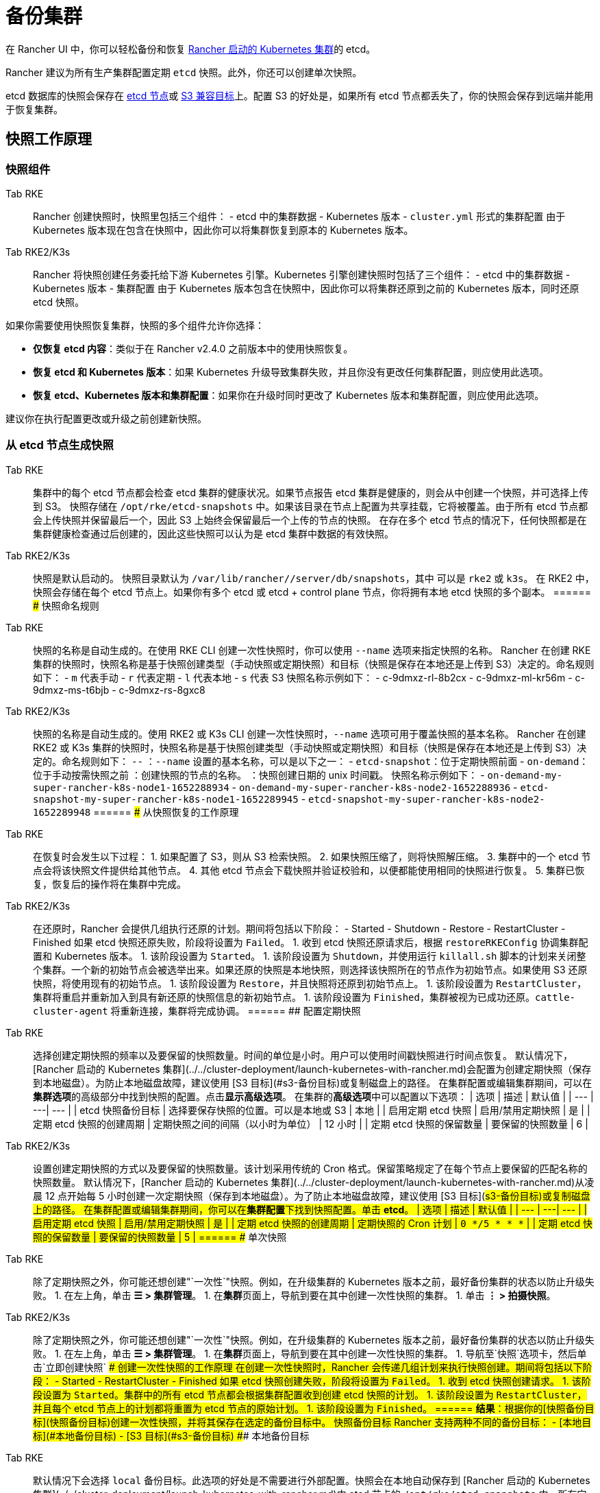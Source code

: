 = 备份集群

在 Rancher UI 中，你可以轻松备份和恢复 xref:../../cluster-deployment/launch-kubernetes-with-rancher.adoc[Rancher 启动的 Kubernetes 集群]的 etcd。

Rancher 建议为所有生产集群配置定期 `etcd` 快照。此外，你还可以创建单次快照。

etcd 数据库的快照会保存在 <<本地备份目标,etcd 节点>>或 <<s3-备份目标,S3 兼容目标>>上。配置 S3 的好处是，如果所有 etcd 节点都丢失了，你的快照会保存到远端并能用于恢复集群。

== 快照工作原理

=== 快照组件

[tabs,sync-group-id=k8s-distro]
======
Tab RKE::
+
Rancher 创建快照时，快照里包括三个组件： - etcd 中的集群数据 - Kubernetes 版本 - `cluster.yml` 形式的集群配置 由于 Kubernetes 版本现在包含在快照中，因此你可以将集群恢复到原本的 Kubernetes 版本。 

Tab RKE2/K3s::
+
Rancher 将快照创建任务委托给下游 Kubernetes 引擎。Kubernetes 引擎创建快照时包括了三个组件： - etcd 中的集群数据 - Kubernetes 版本 - 集群配置 由于 Kubernetes 版本包含在快照中，因此你可以将集群还原到之前的 Kubernetes 版本，同时还原 etcd 快照。
======

如果你需要使用快照恢复集群，快照的多个组件允许你选择：

* *仅恢复 etcd 内容*：类似于在 Rancher v2.4.0 之前版本中的使用快照恢复。
* *恢复 etcd 和 Kubernetes 版本*：如果 Kubernetes 升级导致集群失败，并且你没有更改任何集群配置，则应使用此选项。
* *恢复 etcd、Kubernetes 版本和集群配置*：如果你在升级时同时更改了 Kubernetes 版本和集群配置，则应使用此选项。

建议你在执行配置更改或升级之前创建新快照。

=== 从 etcd 节点生成快照

[tabs,sync-group-id=k8s-distro]
======
Tab RKE::
+
集群中的每个 etcd 节点都会检查 etcd 集群的健康状况。如果节点报告 etcd 集群是健康的，则会从中创建一个快照，并可选择上传到 S3。 快照存储在 `/opt/rke/etcd-snapshots` 中。如果该目录在节点上配置为共享挂载，它将被覆盖。由于所有 etcd 节点都会上传快照并保留最后一个，因此 S3 上始终会保留最后一个上传的节点的快照。 在存在多个 etcd 节点的情况下，任何快照都是在集群健康检查通过后创建的，因此这些快照可以认为是 etcd 集群中数据的有效快照。 

Tab RKE2/K3s::
+
快照是默认启动的。 快照目录默认为 `/var/lib/rancher/+++<RUNTIME>+++/server/db/snapshots`，其中 `+++<RUNTIME>+++` 可以是 `rke2` 或 `k3s`。 在 RKE2 中，快照会存储在每个 etcd 节点上。如果你有多个 etcd 或 etcd + control plane 节点，你将拥有本地 etcd 快照的多个副本。  
====== ### 快照命名规则 

[tabs,sync-group-id=k8s-distro]
======
Tab RKE::
+
快照的名称是自动生成的。在使用 RKE CLI 创建一次性快照时，你可以使用 `--name` 选项来指定快照的名称。 Rancher 在创建 RKE 集群的快照时，快照名称是基于快照创建类型（手动快照或定期快照）和目标（快照是保存在本地还是上传到 S3）决定的。命名规则如下： - `m` 代表手动 - `r` 代表定期 - `l` 代表本地 - `s` 代表 S3 快照名称示例如下： - c-9dmxz-rl-8b2cx - c-9dmxz-ml-kr56m - c-9dmxz-ms-t6bjb - c-9dmxz-rs-8gxc8 

Tab RKE2/K3s::
+
快照的名称是自动生成的。使用 RKE2 或 K3s CLI 创建一次性快照时，`--name` 选项可用于覆盖快照的基本名称。 Rancher 在创建 RKE2 或 K3s 集群的快照时，快照名称是基于快照创建类型（手动快照或定期快照）和目标（快照是保存在本地还是上传到 S3）决定的。命名规则如下： `+++<name>+++-+++<node>+++-+++<timestamp>+++` `+++<name>+++`：`--name` 设置的基本名称，可以是以下之一： - `etcd-snapshot`：位于定期快照前面 - `on-demand`：位于手动按需快照之前 `+++<node>+++`：创建快照的节点的名称。 `+++<timestamp>+++`：快照创建日期的 unix 时间戳。 快照名称示例如下： - `on-demand-my-super-rancher-k8s-node1-1652288934` - `on-demand-my-super-rancher-k8s-node2-1652288936` - `etcd-snapshot-my-super-rancher-k8s-node1-1652289945` - `etcd-snapshot-my-super-rancher-k8s-node2-1652289948`  
====== ### 从快照恢复的工作原理 

[tabs,sync-group-id=k8s-distro]
======
Tab RKE::
+
在恢复时会发生以下过程： 1. 如果配置了 S3，则从 S3 检索快照。 2. 如果快照压缩了，则将快照解压缩。 3. 集群中的一个 etcd 节点会将该快照文件提供给其他节点。 4. 其他 etcd 节点会下载快照并验证校验和，以便都能使用相同的快照进行恢复。 5. 集群已恢复，恢复后的操作将在集群中完成。 

Tab RKE2/K3s::
+
在还原时，Rancher 会提供几组执行还原的计划。期间将包括以下阶段： - Started - Shutdown - Restore - RestartCluster - Finished 如果 etcd 快照还原失败，阶段将设置为 `Failed`。 1. 收到 etcd 快照还原请求后，根据 `restoreRKEConfig` 协调集群配置和 Kubernetes 版本。 1. 该阶段设置为 `Started`。 1. 该阶段设置为 `Shutdown`，并使用运行 `killall.sh` 脚本的计划来关闭整个集群。一个新的初始节点会被选举出来。如果还原的快照是本地快照，则选择该快照所在的节点作为初始节点。如果使用 S3 还原快照，将使用现有的初始节点。 1. 该阶段设置为 `Restore`，并且快照将还原到初始节点上。 1. 该阶段设置为 `RestartCluster`，集群将重启并重新加入到具有新还原的快照信息的新初始节点。 1. 该阶段设置为 `Finished`，集群被视为已成功还原。`cattle-cluster-agent` 将重新连接，集群将完成协调。
====== ## 配置定期快照 

[tabs,sync-group-id=k8s-distro]
======
Tab RKE::
+
选择创建定期快照的频率以及要保留的快照数量。时间的单位是小时。用户可以使用时间戳快照进行时间点恢复。 默认情况下，[Rancher 启动的 Kubernetes 集群](../../cluster-deployment/launch-kubernetes-with-rancher.md)会配置为创建定期快照（保存到本地磁盘）。为防止本地磁盘故障，建议使用 [S3 目标](#s3-备份目标)或复制磁盘上的路径。 在集群配置或编辑集群期间，可以在**集群选项**的高级部分中找到快照的配置。点击**显示高级选项**。 在集群的**高级选项**中可以配置以下选项： | 选项 | 描述 | 默认值 | | --- | ---| --- | | etcd 快照备份目标 | 选择要保存快照的位置。可以是本地或 S3 | 本地 | | 启用定期 etcd 快照 | 启用/禁用定期快照 | 是 | | 定期 etcd 快照的创建周期 | 定期快照之间的间隔（以小时为单位） | 12 小时 | | 定期 etcd 快照的保留数量 | 要保留的快照数量 | 6 | 

Tab RKE2/K3s::
+
设置创建定期快照的方式以及要保留的快照数量。该计划采用传统的 Cron 格式。保留策略规定了在每个节点上要保留的匹配名称的快照数量。 默认情况下，[Rancher 启动的 Kubernetes 集群](../../cluster-deployment/launch-kubernetes-with-rancher.md)从凌晨 12 点开始每 5 小时创建一次定期快照（保存到本地磁盘）。为了防止本地磁盘故障，建议使用 [S3 目标](#s3-备份目标)或复制磁盘上的路径。 在集群配置或编辑集群期间，你可以在**集群配置**下找到快照配置。单击 **etcd**。 | 选项 | 描述 | 默认值 | | --- | ---| --- | | 启用定期 etcd 快照 | 启用/禁用定期快照 | 是 | | 定期 etcd 快照的创建周期 | 定期快照的 Cron 计划 | `0 */5 * * *` | | 定期 etcd 快照的保留数量 | 要保留的快照数量 | 5 |
====== ## 单次快照 

[tabs,sync-group-id=k8s-distro]
======
Tab RKE::
+
除了定期快照之外，你可能还想创建"`一次性`"快照。例如，在升级集群的 Kubernetes 版本之前，最好备份集群的状态以防止升级失败。 1. 在左上角，单击 **☰ > 集群管理**。 1. 在**集群**页面上，导航到要在其中创建一次性快照的集群。 1. 单击 **⋮ > 拍摄快照**。 

Tab RKE2/K3s::
+
除了定期快照之外，你可能还想创建"`一次性`"快照。例如，在升级集群的 Kubernetes 版本之前，最好备份集群的状态以防止升级失败。 1. 在左上角，单击 **☰ > 集群管理**。 1. 在**集群**页面上，导航到要在其中创建一次性快照的集群。 1. 导航至`快照`选项卡，然后单击`立即创建快照` ### 创建一次性快照的工作原理 在创建一次性快照时，Rancher 会传递几组计划来执行快照创建。期间将包括以下阶段： - Started - RestartCluster - Finished 如果 etcd 快照创建失败，阶段将设置为 `Failed`。 1. 收到 etcd 快照创建请求。 1. 该阶段设置为 `Started`。集群中的所有 etcd 节点都会根据集群配置收到创建 etcd 快照的计划。 1. 该阶段设置为 `RestartCluster`，并且每个 etcd 节点上的计划都将重置为 etcd 节点的原始计划。 1. 该阶段设置为 `Finished`。
====== **结果**：根据你的[快照备份目标](#快照备份目标)创建一次性快照，并将其保存在选定的备份目标中。 ## 快照备份目标 Rancher 支持两种不同的备份目标： - [本地目标](#本地备份目标) - [S3 目标](#s3-备份目标) ### 本地备份目标 

[tabs,sync-group-id=k8s-distro]
======
Tab RKE::
+
默认情况下会选择 `local` 备份目标。此选项的好处是不需要进行外部配置。快照会在本地自动保存到 [Rancher 启动的 Kubernetes 集群](../../cluster-deployment/launch-kubernetes-with-rancher.md)中 etcd 节点的 `/opt/rke/etcd-snapshots` 中。所有定期快照都是按照配置的时间间隔创建的。使用 `local` 备份目标的缺点是，如果发生全面灾难并且丢失 _所有_ etcd 节点时，则无法恢复集群。 

Tab RKE2/K3s::
+
默认情况下会选择 `local` 备份目标。此选项的好处是不需要进行外部配置。快照会自动保存到 [Rancher 启动的 Kubernetes 集群](../../cluster-deployment/launch-kubernetes-with-rancher.md)中的本地 etcd 节点上的 `/var/lib/rancher/+++<runtime>+++/server/db/snapshots` 中，其中 `+++<runtime>+++` 可以是 `k3s` 或 `rke2`。所有定期快照均按照 Cron 计划进行。使用 `local` 备份目标的缺点是，如果发生全面灾难并且丢失 _所有_ etcd 节点时，则无法恢复集群。  
====== ### S3 备份目标 我们建议你使用 `S3` 备份目标。你可以将快照存储在外部 S3 兼容的后端上。由于快照不存储在本地，因此即使丢失所有 etcd 节点，你仍然可以还原集群。 虽然 `S3` 比本地备份具有优势，但它需要额外的配置。 :::caution 如果你使用 S3 备份目标，请确保每个集群都有自己的存储桶或文件夹。Rancher 将使用集群配置的 S3 存储桶或文件夹中的可用快照来填充快照信息。 ::: | 选项 | 描述 | 必填 | |---|---|---| | S3 存储桶名称 | 用于存储备份的 S3 存储桶名称 | * | | S3 区域 | 备份存储桶的 S3 区域 | | | S3 区域端点 | 备份存储桶的 S3 区域端点 | * | | S3 访问密钥 | 有权访问备份存储桶的 S3 访问密钥 | * | | S3 密文密钥 | 有权访问备份存储桶的 S3 密文密钥 | * | | 自定义 CA 证书 | 用于访问私有 S3 后端的自定义证书 | ### 为 S3 使用自定义 CA 证书 备份快照可以存储在自定义 `S3` 备份中，例如 [minio](https://min.io/)。如果 S3 后端使用自签名或自定义证书，请使用`自定义 CA 证书`选项来提供自定义证书，从而连接到 S3 后端。 ### 在 S3 中存储快照的 IAM 支持 除了使用 API 凭证之外，`S3` 备份目标还支持对 AWS API 使用 IAM 身份验证。IAM 角色会授予应用在对 S3 存储进行 API 调用时的临时权限。要使用 IAM 身份验证，必须满足以下要求： - 集群 etcd 节点必须具有实例角色，该角色具有对指定备份存储桶的读/写访问权限。 - 集群 etcd 节点必须对指定的 S3 端点具有网络访问权限。 - Rancher Server worker 节点必须具有实例角色，该实例角色具有对指定备份存储桶的读/写访问权限。 - Rancher Server worker 节点必须对指定的 S3 端点具有网络访问权限。 要授予应用对 S3 的访问权限，请参阅[使用 IAM 角色向在 Amazon EC2 实例上运行的应用授予权限](https://docs.aws.amazon.com/IAM/latest/UserGuide/id_roles_use_switch-role-ec2.html)的 AWS 文档。 ## 查看可用快照 Rancher UI 中提供了集群所有可用快照的列表： 1. 在左上角，单击 **☰ > 集群管理**。 1. 在**集群**页面中，转到要查看快照的集群并单击其名称。 1. 单击**快照**选项卡来查看已保存快照的列表。这些快照包括创建时间的时间戳。 ## 安全时间戳（RKE） 快照文件带有时间戳，从而简化使用外部工具和脚本处理文件的过程。但在某些与 S3 兼容的后端中，这些时间戳无法使用。 添加了选项 `safe_timestamp` 以支持兼容的文件名。当此标志设置为 `true` 时，快照文件名时间戳中的所有特殊字符都将被替换。 此选项不能直接在 UI 中使用，只能通过`以 YAML 文件编辑`使用。+++</runtime>++++++</runtime>
======</timestamp>++++++</node>++++++</name>++++++</timestamp>++++++</node>++++++</name>
======</RUNTIME>++++++</RUNTIME>
======

